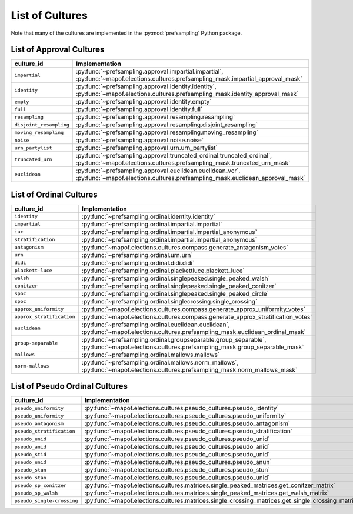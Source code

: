 .. _list_of_cultures:


List of Cultures
=================

Note that many of the cultures are implemented in the :py:mod:`prefsampling` Python package.

List of Approval Cultures
-------------------------

.. list-table::
   :widths: 50 50
   :header-rows: 1

   * - culture_id
     - Implementation
   * - ``impartial``
     - :py:func:`~prefsampling.approval.impartial.impartial`, :py:func:`~mapof.elections.cultures.prefsampling_mask.impartial_approval_mask`
   * - ``identity``
     - :py:func:`~prefsampling.approval.identity.identity`, :py:func:`~mapof.elections.cultures.prefsampling_mask.identity_approval_mask`
   * - ``empty``
     - :py:func:`~prefsampling.approval.identity.empty`
   * - ``full``
     - :py:func:`~prefsampling.approval.identity.full`
   * - ``resampling``
     - :py:func:`~prefsampling.approval.resampling.resampling`
   * - ``disjoint_resampling``
     - :py:func:`~prefsampling.approval.resampling.disjoint_resampling`
   * - ``moving_resampling``
     - :py:func:`~prefsampling.approval.resampling.moving_resampling`
   * - ``noise``
     - :py:func:`~prefsampling.approval.noise.noise`
   * - ``urn_partylist``
     - :py:func:`~prefsampling.approval.urn.urn_partylist`
   * - ``truncated_urn``
     - :py:func:`~prefsampling.approval.truncated_ordinal.truncated_ordinal`, :py:func:`~mapof.elections.cultures.prefsampling_mask.truncated_urn_mask`
   * - ``euclidean``
     - :py:func:`~prefsampling.approval.euclidean.euclidean_vcr`, :py:func:`~mapof.elections.cultures.prefsampling_mask.euclidean_approval_mask`


List of Ordinal Cultures
------------------------

.. list-table::
   :widths: 50 50
   :header-rows: 1

   * - culture_id
     - Implementation
   * - ``identity``
     - :py:func:`~prefsampling.ordinal.identity.identity`
   * -  ``impartial``
     - :py:func:`~prefsampling.ordinal.impartial.impartial`
   * - ``iac``
     - :py:func:`~prefsampling.ordinal.impartial.impartial_anonymous`
   * - ``stratification``
     - :py:func:`~prefsampling.ordinal.impartial.impartial_anonymous`
   * - ``antagonism``
     - :py:func:`~mapof.elections.cultures.compass.generate_antagonism_votes`
   * - ``urn``
     - :py:func:`~prefsampling.ordinal.urn.urn`
   * - ``didi``
     - :py:func:`~prefsampling.ordinal.didi.didi`
   * - ``plackett-luce``
     - :py:func:`~prefsampling.ordinal.plackettluce.plackett_luce`
   * - ``walsh``
     - :py:func:`~prefsampling.ordinal.singlepeaked.single_peaked_walsh`
   * - ``conitzer``
     - :py:func:`~prefsampling.ordinal.singlepeaked.single_peaked_conitzer`
   * - ``spoc``
     - :py:func:`~prefsampling.ordinal.singlepeaked.single_peaked_circle`
   * - ``spoc``
     - :py:func:`~prefsampling.ordinal.singlecrossing.single_crossing`
   * - ``approx_uniformity``
     - :py:func:`~mapof.elections.cultures.compass.generate_approx_uniformity_votes`
   * - ``approx_stratification``
     - :py:func:`~mapof.elections.cultures.compass.generate_approx_stratification_votes`
   * - ``euclidean``
     - :py:func:`~prefsampling.ordinal.euclidean.euclidean`, :py:func:`~mapof.elections.cultures.prefsampling_mask.euclidean_ordinal_mask`
   * - ``group-separable``
     - :py:func:`~prefsampling.ordinal.groupseparable.group_separable`, :py:func:`~mapof.elections.cultures.prefsampling_mask.group_separable_mask`
   * - ``mallows``
     - :py:func:`~prefsampling.ordinal.mallows.mallows`
   * - ``norm-mallows``
     - :py:func:`~prefsampling.ordinal.mallows.norm_mallows`, :py:func:`~mapof.elections.cultures.prefsampling_mask.norm_mallows_mask`



List of Pseudo Ordinal Cultures
-------------------------------

.. list-table::
   :widths: 50 50
   :header-rows: 1

   * - culture_id
     - Implementation

   * - ``pseudo_uniformity``
     - :py:func:`~mapof.elections.cultures.pseudo_cultures.pseudo_identity`
   * - ``pseudo_uniformity``
     - :py:func:`~mapof.elections.cultures.pseudo_cultures.pseudo_uniformity`
   * - ``pseudo_antagonism``
     - :py:func:`~mapof.elections.cultures.pseudo_cultures.pseudo_antagonism`
   * - ``pseudo_stratification``
     - :py:func:`~mapof.elections.cultures.pseudo_cultures.pseudo_stratification`
   * - ``pseudo_unid``
     - :py:func:`~mapof.elections.cultures.pseudo_cultures.pseudo_unid`
   * - ``pseudo_anid``
     - :py:func:`~mapof.elections.cultures.pseudo_cultures.pseudo_anid`
   * - ``pseudo_stid``
     - :py:func:`~mapof.elections.cultures.pseudo_cultures.pseudo_unid`
   * - ``pseudo_unid``
     - :py:func:`~mapof.elections.cultures.pseudo_cultures.pseudo_anun`
   * - ``pseudo_stun``
     - :py:func:`~mapof.elections.cultures.pseudo_cultures.pseudo_stun`
   * - ``pseudo_stan``
     - :py:func:`~mapof.elections.cultures.pseudo_cultures.pseudo_unid`
   * - ``pseudo_sp_conitzer``
     - :py:func:`~mapof.elections.cultures.matrices.single_peaked_matrices.get_conitzer_matrix`
   * - ``pseudo_sp_walsh``
     - :py:func:`~mapof.elections.cultures.matrices.single_peaked_matrices.get_walsh_matrix`
   * - ``pseudo_single-crossing``
     - :py:func:`~mapof.elections.cultures.matrices.single_crossing_matrices.get_single_crossing_matrix`
